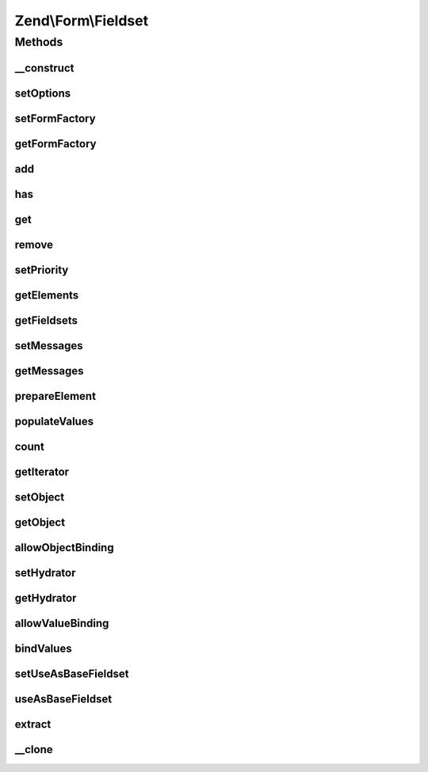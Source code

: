 .. Form/Fieldset.php generated using docpx on 01/30/13 03:32am


Zend\\Form\\Fieldset
====================

Methods
+++++++

__construct
-----------

.. function:: __construct()


    @param  null|int|string  $name    Optional name for the element

    :param array: Optional options for the element



setOptions
----------

.. function:: setOptions()


    Set options for a fieldset. Accepted options are:
    - use_as_base_fieldset: is this fieldset use as the base fieldset?

    :param array|\Traversable: 

    :rtype: Element|ElementInterface 

    :throws: Exception\InvalidArgumentException 



setFormFactory
--------------

.. function:: setFormFactory()


    Compose a form factory to use when calling add() with a non-element/fieldset

    :param Factory: 

    :rtype: Form 



getFormFactory
--------------

.. function:: getFormFactory()


    Retrieve composed form factory
    
    Lazy-loads one if none present.

    :rtype: Factory 



add
---

.. function:: add()


    Add an element or fieldset
    
    $flags could contain metadata such as the alias under which to register
    the element or fieldset, order in which to prioritize it, etc.


    :param array|Traversable|ElementInterface: 
    :param array: 

    :rtype: Fieldset|FieldsetInterface 

    :throws: Exception\InvalidArgumentException 



has
---

.. function:: has()


    Does the fieldset have an element/fieldset by the given name?

    :param string: 

    :rtype: bool 



get
---

.. function:: get()


    Retrieve a named element or fieldset


    :param string: 

    :rtype: ElementInterface 



remove
------

.. function:: remove()


    Remove a named element or fieldset

    :param string: 

    :rtype: FieldsetInterface 



setPriority
-----------

.. function:: setPriority()


    Set/change the priority of an element or fieldset

    :param string: 
    :param int: 

    :rtype: FieldsetInterface 



getElements
-----------

.. function:: getElements()


    Retrieve all attached elements
    
    Storage is an implementation detail of the concrete class.

    :rtype: array|Traversable 



getFieldsets
------------

.. function:: getFieldsets()


    Retrieve all attached fieldsets
    
    Storage is an implementation detail of the concrete class.

    :rtype: array|Traversable 



setMessages
-----------

.. function:: setMessages()


    Set a hash of element names/messages to use when validation fails

    :param array|Traversable: 

    :rtype: Element|ElementInterface|FieldsetInterface 

    :throws: Exception\InvalidArgumentException 



getMessages
-----------

.. function:: getMessages()


    Get validation error messages, if any
    
    Returns a hash of element names/messages for all elements failing
    validation, or, if $elementName is provided, messages for that element
    only.

    :param null|string: 

    :rtype: array|Traversable 

    :throws: Exception\InvalidArgumentException 



prepareElement
--------------

.. function:: prepareElement()


    Ensures state is ready for use. Here, we append the name of the fieldsets to every elements in order to avoid
    name clashes if the same fieldset is used multiple times

    :param FormInterface: 

    :rtype: mixed|void 



populateValues
--------------

.. function:: populateValues()


    Recursively populate values of attached elements and fieldsets

    :param array|Traversable: 

    :rtype: void 

    :throws: Exception\InvalidArgumentException 



count
-----

.. function:: count()


    Countable: return count of attached elements/fieldsets

    :rtype: int 



getIterator
-----------

.. function:: getIterator()


    IteratorAggregate: return internal iterator

    :rtype: PriorityQueue 



setObject
---------

.. function:: setObject()


    Set the object used by the hydrator

    :param object: 

    :rtype: Fieldset|FieldsetInterface 

    :throws: Exception\InvalidArgumentException 



getObject
---------

.. function:: getObject()


    Get the object used by the hydrator

    :rtype: mixed 



allowObjectBinding
------------------

.. function:: allowObjectBinding()


    Checks if the object can be set in this fieldset

    :param object: 

    :rtype: bool 



setHydrator
-----------

.. function:: setHydrator()


    Set the hydrator to use when binding an object to the element

    :param HydratorInterface: 

    :rtype: FieldsetInterface 



getHydrator
-----------

.. function:: getHydrator()


    Get the hydrator used when binding an object to the fieldset
    
    Will lazy-load Hydrator\ArraySerializable if none is present.

    :rtype: HydratorInterface 



allowValueBinding
-----------------

.. function:: allowValueBinding()


    Checks if this fieldset can bind data

    :rtype: bool 



bindValues
----------

.. function:: bindValues()


    Bind values to the bound object

    :param array: 

    :rtype: mixed|void 



setUseAsBaseFieldset
--------------------

.. function:: setUseAsBaseFieldset()


    Set if this fieldset is used as a base fieldset

    :param bool: 

    :rtype: Fieldset 



useAsBaseFieldset
-----------------

.. function:: useAsBaseFieldset()


    Is this fieldset use as a base fieldset for a form ?

    :rtype: bool 



extract
-------

.. function:: extract()


    Extract values from the bound object

    :rtype: array 



__clone
-------

.. function:: __clone()


    Make a deep clone of a fieldset

    :rtype: void 



